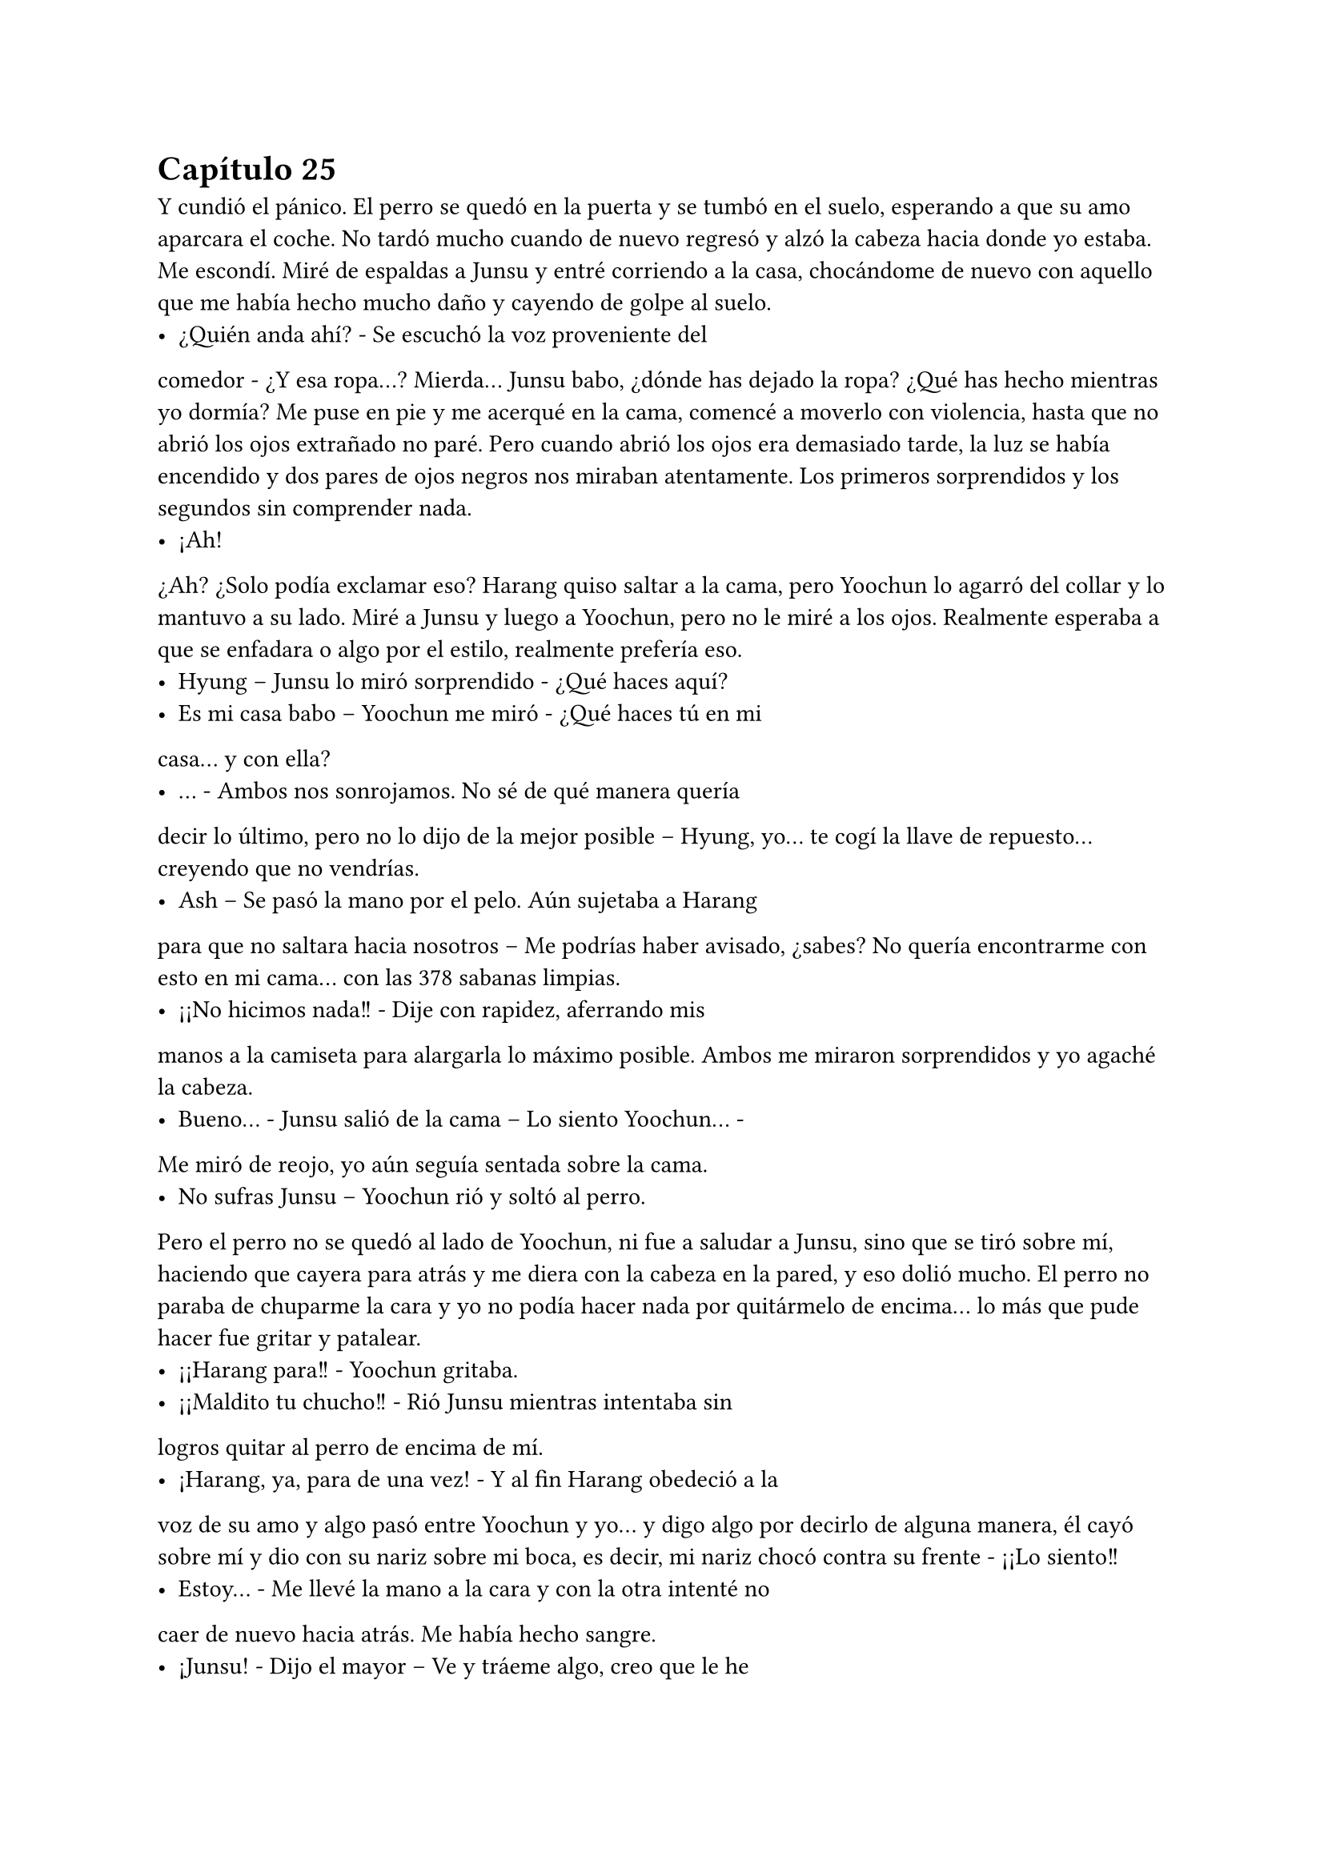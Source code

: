 = Capítulo 25

Y cundió el pánico. El perro se quedó en la puerta y se
tumbó en el suelo, esperando a que su amo aparcara el coche. No
tardó mucho cuando de nuevo regresó y alzó la cabeza hacia donde
yo estaba. Me escondí. Miré de espaldas a Junsu y entré corriendo a
la casa, chocándome de nuevo con aquello que me había hecho
mucho daño y cayendo de golpe al suelo.
- ¿Quién anda ahí? - Se escuchó la voz proveniente del
comedor - ¿Y esa ropa...?
Mierda... Junsu babo, ¿dónde has dejado la ropa? ¿Qué has
hecho mientras yo dormía? Me puse en pie y me acerqué en la
cama, comencé a moverlo con violencia, hasta que no abrió los ojos
extrañado no paré. Pero cuando abrió los ojos era demasiado tarde,
la luz se había encendido y dos pares de ojos negros nos miraban
atentamente. Los primeros sorprendidos y los segundos sin
comprender nada.
- ¡Ah!
¿Ah? ¿Solo podía exclamar eso? Harang quiso saltar a la
cama, pero Yoochun lo agarró del collar y lo mantuvo a su lado. Miré
a Junsu y luego a Yoochun, pero no le miré a los ojos. Realmente
esperaba a que se enfadara o algo por el estilo, realmente prefería
eso.
- Hyung – Junsu lo miró sorprendido - ¿Qué haces aquí?
- Es mi casa babo – Yoochun me miró - ¿Qué haces tú en mi
casa... y con ella?
- … - Ambos nos sonrojamos. No sé de qué manera quería
decir lo último, pero no lo dijo de la mejor posible – Hyung, yo... te
cogí la llave de repuesto... creyendo que no vendrías.
- Ash – Se pasó la mano por el pelo. Aún sujetaba a Harang
para que no saltara hacia nosotros – Me podrías haber avisado,
¿sabes? No quería encontrarme con esto en mi cama... con las 
378
sabanas limpias.
- ¡¡No hicimos nada!! - Dije con rapidez, aferrando mis
manos a la camiseta para alargarla lo máximo posible. Ambos me
miraron sorprendidos y yo agaché la cabeza.
- Bueno... - Junsu salió de la cama – Lo siento Yoochun... -
Me miró de reojo, yo aún seguía sentada sobre la cama.
- No sufras Junsu – Yoochun rió y soltó al perro.
Pero el perro no se quedó al lado de Yoochun, ni fue a
saludar a Junsu, sino que se tiró sobre mí, haciendo que cayera para
atrás y me diera con la cabeza en la pared, y eso dolió mucho. El
perro no paraba de chuparme la cara y yo no podía hacer nada por
quitármelo de encima... lo más que pude hacer fue gritar y patalear.
- ¡¡Harang para!! - Yoochun gritaba.
- ¡¡Maldito tu chucho!! - Rió Junsu mientras intentaba sin
logros quitar al perro de encima de mí.
- ¡Harang, ya, para de una vez! - Y al fin Harang obedeció a la
voz de su amo y algo pasó entre Yoochun y yo... y digo algo por
decirlo de alguna manera, él cayó sobre mí y dio con su nariz sobre
mi boca, es decir, mi nariz chocó contra su frente - ¡¡Lo siento!!
- Estoy... - Me llevé la mano a la cara y con la otra intenté no
caer de nuevo hacia atrás. Me había hecho sangre.
- ¡Junsu! - Dijo el mayor – Ve y tráeme algo, creo que le he
roto la nariz.
- Eres un bruto... - Dijo Junsu mientras desaparecía.
- Lo siento Kiki, ¿te duele? - Yoochun me colocó la cabeza
para abajo.
- Si... - Estaba realmente muy mareada, el golpe en la cabeza
provocado por Harang me dolía más de lo que creía. Y Harang había
comenzado a ladrar.
- ¡¡Ya Harang, fuera de aquí!! - El perro obedeció sin más y
salió de la habitación. Escuché unos pasos que entraban – No Junsu,
eso no... No es mío...
- ¿De quién es? - Le escuché decir entre risitas
- De mi madre... - Resopló – Bueno, da igual, tráelo o esta 
379
pobre se nos desangra aquí en medio...
- Kiki... - Junsu me cogió de la mano – Sobrevivirás, te
pondrás bien...
- ¿Qué dices? - Dije ahogada en lágrimas por el dolor.
- Por darle dramatismo – Su pudiera verle la cara y pudiera
pegarle, le hubiera dado un gran pescozón.
- Ahh... Junsu babo – Yoochun me alzó la cabeza y entonces
vieron que estaba llorando - ¿Te duele mucho?
- Si... - Pero exactamente no sabía si me dolía más el pecho o
la cabeza entera.
Hubo un gran silencio entre todos, el cual agradecí, si
hubiera sido por mí, hasta hubiera apagado las luces de la
habitación, apenas podía mantener los ojos abiertos. Ni un sonido,
ni siquiera un susurro se podía escuchar.
- Yoochun, me estás poniendo negro – Susurró Junsu con
tono enfadado - ¿No sabes cortar una hemorragia?
- ¿Qué quieres que haga si no deja de sangrar? - Dijo el otro
de los nervios.
- Haz esto...
Y entonces Junsu metió algo por mi nariz que provocó que
abriera los ojos y gritara llena de dolor, me llevé las manos a la nariz
y me aparté de ellos.
- ¡¡Bruto!! - Escuché un golpe.
- Kiki lo siento – Dijo Junsu cabizbajo, acarició en mi pierna
algo viscoso, supuse que era sangre.
- No... - Sollocé – No pasa nada...
Y solo recordé un estúpido sueño que tuve con el maldito
perro de Yoochun, Harang. Estaba paseando por un prado del sur de
España, extraño, porque nunca había visto alguno, pero sabía que
era el sur de España, y de pronto aparecía Harang y se me echaba
encima, me mordía, jugaba conmigo y encima de todo, hacía que
cayera al suelo y me diera un fuerte golpe en la cabeza. Luego me
pisoteaba y yo no lo podía aguantar más. Cuando me venía a dar
cuenta estaba en la Alhambra, castillo situado en Granada, con el 
380
maldito chucho... y a mí que me dolía tanto la cabeza... De fondo
aparecía Jaejoong con Yoochun. Y me desperté.
- Mmmm... - Me sobé la cabeza y abrí un poco los ojos,
realmente me dolía. Un ladrido, dos...
- ¡Harang! - Y el peor, Yoochun gritando.
- Basta – Me incorporé con la mano derecha sobre mi frente
sujetando un poco mi cabeza - ¿Dónde estoy?
- Aún sigues en mi casa – Dijo entre susurros, parecía
adormilado. Al fin lo miré, estaba acostado en SU cama a MI lado.
Me sorprendí tanto que me caí de la cama – Duele... - Dije llorosa.
- ¡¡Qué haces!! - Me agarró y me subió en la cama - ¿Estás
loca? - Resopló – Tienes un chichón en la cabeza, la nariz rota y
encima de todo, te caes de la cama.
- Suelta... que estoy bien... - Puse un puchero - ¿Y Junsu?
- En la SM...
- ¿Qué hora es? - Al alzar rápida la cabeza, me mareé y él se
dio cuenta, me cogió de los brazos.
- Es hora de que te relajes, no vas a salir de aquí – Frunció el
ceño – Ya hemos llamado a la gente... Y resulta que Elena anoche
bebió de la cuenta y también está en cama. Hana la está cuidando.
- ¿Bebió de más? - Me enfadé – Se supone que no puede
beber – Suspiré - ¿Y por qué te has quedado tú?
- Soy el único que puede controlar a Harang aquí – Señaló al
perro, que estaba en la puerta, en ese momento levantó la cabeza y
nos miró moviendo la cola – Y Junsu tenía que ir a no sé dónde con
R y su hermana.
- ¿A si? - Estaba extrañada. Me eché de nuevo sobre la cama
y con suavidad me pasé la mano por la nariz. Me dolía - ¿Está rota?
- Sí.
- ¿Por qué no me has llevado a un médico? - Repliqué.
- Vagancia...
- Vaya – Lo miré de reojo – Y dejemos que a la pobre Kiki se
le mal cure la nariz, se ponga fea y horrible y además, morada...
- Si se pone así, yo te pago la operación – Rió entre dientes y 
381
yo fruncí el ceño, cosa que hizo que me doliera la nariz – Kiki – Me
miró – Tu nariz, por sorprendente que parezca, está bien, solo un
poco hinchada.
- Oh, que consuelo... solo un poco hinchada – Dije con
ironía.
- Ah... eh... Kiki – Captó mi atención - ¿Realmente no
hicisteis nada en mi cama?
- … - Lo miré en silencio – No, no hicimos nada – Quería
sonar realista – Yo me quedé durmiendo en el sofá, y me desperté
en la cama.
- ¿Estabas en el balcón?
- ¿Me viste?
- Algo vi – Se quedó pensativo y sonrió – Y... quería decirte
otra cosa...
- Nada de cosas masocas – Dije alzando un dedo y mirándolo
a la cara - ¿De acuerdo?
- ¿Masocas? - Se sorprendió y asintió – En realidad un poco
sí que es – Rió – Pero...
- Yoochun – Lo volví a cortar – Para, ¿quieres? Ya me parece
muy embarazosa esta situación para que vengas a hablar de más
cosas embarazosas...
- Si... tienes razón.
No volvimos a hablar más. Se puso en pie y salió de la
habitación, Harang se puso en pie, pero me miró con insistencia
hasta que Yoochun lo llamó, que fue tras él. Al cabo de los minutos,
llegó con agua y unas pastillas.
- ¿Qué es? - Pregunté.
- Son para el dolor de cabeza – Respondió.
- ¿Las dos?
- Bueno... - Agachó la cabeza – Una es un relajante, estás
muy tensa y eso te pondrá peor...
Lo miré seria y cogí las dos pastillas, me las metí a la boca y
bebí un largo trago de agua... Y fue en ese momento que me di
cuenta que estaba muy sedienta. Y claro, no tardé mucho en querer 
382
levantarme para ir al cuarto de baño. Yoochun me acompañó hasta
la puerta y yo entré sola. Me senté en el váter y me quedé
pensativa... y tanto, hasta que me dormí.
- ¡¡... Kiki, voy a entrar, una, dos y...!!
- ¡¡No!! - Grité de pronto reaccionando, tarde, como
siempre. Yo me estaba subiendo las bragas y Yoochun había
entrado. Me miró sonrojado – Sal.
- Lo siento – Salió como le ordené.
Me tambaleé un poco, me limpié las manos y salí del baño.
No nos miramos a la cara, simplemente me tumbé en su cama y la
pastilla siguió haciendo su efecto. Me desperté de nuevo cuando
sentí que alguien cogía mi mano y otra mano pasaba por mi cara.
Abrí los ojos y vi a Jae.
- Hola – Me sonrió - ¿Cómo estás?
- Lfdgndf – Eso era un intento de bien, él se rió.
- Yoochun me ha enseñado lo que te ha dado – Negó con la
cabeza – Es un completo babo, ninguna de las dos era una pastilla
para el dolor de cabeza – Lo miró con represalia y el menor agachó
la cabeza – Ambas eran tranquilizantes, y de los suyos, es decir
fuertes...
- Yo... no me di cuenta – Señaló – Empecé a preocuparme
cuando se hacía de noche y no despertaba...
- Menos mal que estoy aquí – Bufó y negó con la cabeza –
Kiki, ¿puedes hablar?
- Pfffmmshsd – Eso era si, aunque obviamente, se dio cuenta
de que no.
- Relájate, enseguida se pasará el efecto – Rió - ¿Querías
drogarla?
- Si, y tenerla aquí en contra de su voluntad – Bufó con ironía
– Ya te lo he explicado... Y puedes irte, la puedo cuidar bien.
- ¿A si? - Lo miró con los ojos abiertos. Yo quería ver la cara
de Yoochun y reírme de él, pero me era un poco imposible - ¿A base
de pastillas tranquilizantes? Así seguro que no te molesta – Se echó
a reír.
383
- … - Bufó y llamaron a la puerta – Fijo que es Junsu...
- Abre... - Se quedó un momento callado y se escucharon
unos pasos, luego de eso me miró – Te he curado bien la nariz, y si,
la tienes mejor de lo que me había imaginado cuando me lo han
contado...
- ¿Qué hora es? - Dije al fin, mi lengua reaccionó.
- Bastante tarde... esta noche te dedicaras a dar saltos... -
Rió.
- Lo dudo, aún me duele un poco la nariz... y la espalda – Me
toqué dicho lugar con un puchero.
- Si es que lo veo normal... - Negó con la cabeza – No te ha
dado nada para el dolor, y encima has estado todo el día ahí
acostada, con dos tranquilizantes en el cuerpo...
- ¡¡Kiki!! - La voz de Junsu, eran tambores en mi cabeza. Me
agarró de la mano y lo miré - ¿Cómo estás? ¿Estas mejor? No te
vayas... ahora que nuestro amor empezaba a fluir como las flores en
primavera...
- ¿Qué ha comido? - Preguntó Yoochun.
- Querrás decir, qué no ha comido - Señaló Jae entre risas.
- Junsu – Todos me miraron – Eres tonto – Al fin pude
incorporarme – Todos – Los señalé – Solo es un chichón, una
pequeña fisura en mi nariz – Puse un puchero – Lo estáis llevando
demasiado lejos.
- … - Las miradas fueron a Yoochun, que disimuló mientras
intentaba agarrar algo con los dedos en el aire. Jae tomó la palabra –
A mí me preocupaba el hecho de haberte tomado dos de esas
pastillas...
- Y a mí el hecho de quedarte con ese babo...
- Un respeto, ¿eh? - Yoochun frunció el ceño – Que está
bien.
- … - Suspiré – Pues esta noche todos despiertos, que no
tengo sueño.
- … - Jae se miró el reloj – Ahora que ha llegado Junsu, es
hora de que me vaya, mirad que tarde es. Fijo que Changmin y 
384
Yunho andan preocupados...
- Ash... necesito una ducha...
Junsu y yo nos miramos en silencio cuando los otros dos
salieron de la habitación, siendo Jae el que la cerrara sin cuidado
alguno, provocando que me chirriaran los dientes. Suspiré y me
relajé.
- ¿De verdad estás bien?
- Si no me tocas la nariz, si – Asentí.
- Me alegro – Me abrazó con cuidado – Todos me han dado
recuerdos para ti... y... he hablado con tus padres – Se sonrojó.
- ¿Qué? - Me sobresalté - ¿Cómo?
- A través de R – Se encogió de hombros – Ella lo sabe, pero
quería hablar con ellos...
- Aprende español de una vez, como Yoochun – Suspiré.
- Si, ellos hablaron de él – Se sonrojó – Quise saber cosas y...
me dijeron que, cuando estabas en España, tú ya eras fan nuestra... -
Silencio, ambiente tenso – Y bueno, no sabían reconocer a ninguno
de las fotos, pero me habló de que tenías tu habitación empapelada
con fotos... que siempre estabas... y que claro, el nombre más
conocido para tu familia era y es Yoochun – Puso un puchero.
- Junsu, yo...
- ¿Kiki, has estado, o estas enamorada de Yoochun? -
Aquella pregunta me pilló desprevenida.
- Ehh... no entiendo a qué viene eso ahora, la verdad – Me
hice la dura – Junsu, yo soy tu novia, te quiero a ti...
- ¿Me respondes, por favor? - Grité interiormente, su voz
estaba extrañamente quebrada, sus ojos suplicaban respuesta.
- Junsu – Susurré – Yo no sabía que era el amor, de verdad...
me sentía como una niña caprichosa, queriendo a Yoochun solo
para mí – Suspiré – No sabía nada de lo que ocurría a mi alrededor, y
en realidad tampoco quería hacerlo. Tenía una imagen en mi mente
y con esta me quedaba. ¿Que algunos lo llaman amor? Que lo
llamen así, yo no lo sentía de esa manera... ¿Que lloraba? Pues sí,
me sentía vacía y triste sin su calor que no podía tener... - Lo miré, 
385
no tenía brillo en sus ojos – Pero no – Quise convencerme a mí
misma más que a Junsu – No estoy enamorada de él... Lo estoy de
ti.
- … - Soltó una risa expulsando aire por la nariz, sin abrir la
boca. Me miró de reojo – Ya veo... ¿ahora entiendes el amor de
verdad?
- Estoy aprendiendo – Me encogí de hombros.
- ¿Y Yoochun...? - Señaló a la puerta.
- ¿Qué tal todo por la agencia? - Cambié de tema mientras
agarraba mis rodillas - ¿Que ha dicho Lee Sooman de esto?
- … - Suspiró – Que te mejores – Se encogió de hombros -
¿Qué va a decir? Y que espera que tu nariz mejore, sin ella bien,
poco podemos hacer...
- ¿De qué color la tengo? - Pregunté señalándola y poniendo
los ojos bizcos para verla.
- Lila – Se sorprendió – Mira, un color muy bonito, la verdad.
- Si, pero no en mi nariz.
Reímos y jugamos hasta que mi móvil sonó con su insistente
sonido desde algún lado de la casa. Nos quedamos en silencio y
Junsu se levantó a buscarlo. Después de un rato el sonido paró sin
hallar el teléfono, hasta que volvió a sonar y Yoochun entró a la
habitación con él.
- ¿Qué es esto? - Lo enseñó.
- Es cosa de Heechul – Alargué las manos – Trae...
- Pues es él el que te llama – Junsu lo cogió más rápido -
¿Qué te pica?
- ¿Por qué te llama? - Puso un puchero.
- Querrá saber cómo estoy – Puse los ojos en blanco – Dame
mi teléfono Junsu... - A regañadientes me lo dio, contesté - ¿Diga?
- ¡¡¡¡Kikii!!! - Separé el teléfono de mi oreja y miré a Junsu
con una sonrisa.
- Ah, hola Heechul – Sonreí.
- ¿Cómo estás? Que me han dicho que estás malita...
- Estoy mejor, después de las drogas que me han dado... - Vi 
386
que Yoochun y Junsu hacían muecas de que me callara – Después
de tomar pastillas para el dolor de cabeza, mejor, gracias.
- Me alegro – Se quedó pensativo - ¿Dónde estás?
- … - Puse el manos libres al ver la cara de sufrimiento de
Junsu - ¿Qué?
- Te digo que... ¿dónde estás?
- En tu casa – Susurró Junsu.
- En casa, ¿por? - Pregunté.
- ¡¡¡Junsu babo mentiroso!!! - Heechul comenzó a patalear y
solté el teléfono sobre la cama mientras Heechul se desquitaba
blasfemando todo lo que quería o más. Se calmó y resopló –
Elena está mejor, para tu información.
- Ah... eh... me alegro mucho – Asentí.
- Kiki, quiero ir a verte – No lo vi, pero fijo que estaba
poniendo un puchero – Quiero ver cómo estás... y que me cuentes
que te ha pasado de verdad... porque a saber si lo de tu cabeza es
cierto...
- ¿Qué te ha dicho Junsu? - Miré al Junsu de reojo.
- Pregúntale a él – Se hizo el ofendido - ¿Me vas a decir
dónde estás?
- … - Miré a Yoochun, que se encogió de hombros. Junsu lo
fulminó con la mirada – Estoy en casa de Yoochun, ¿sabes dónde...?
- ¡¡Allí que voy!! - Rió – Te llevaré algo de regalo...
- ¡¡Heechul, no hace falta que...!! - Y colgó – Pues viene
hacia aquí... - Los miré.
- Mira que guay... - Junsu bufó.
- Voy a vestirme – Y en ese momento me fijé en que
Yoochun iba SOLO en toalla, un hilito de sangre comenzó a caer por
mi nariz y caí hacia atrás por sorpresa mía y de Junsu.
- Joder, Kiki – De pronto ve mi a Junsu haciéndome aire -
¿Qué te pasa? ¿Es la primera vez que ves un tío así? Ya viste a Yunho
y no reaccionaste así – Bajó la voz – Y conmigo menos... - Puso un
puchero.
- Uhg... - Me incorporé y me limpié la nariz con la camiseta. 
387
Miré a Junsu – Solo me ha pillado desprevenida... Estoy delicada,
recuerda.
- Ya me haces dudar, ¿sabes? - Me miró de reojo y vio mis
ropas – Y metete bajo las sabanas, no quiero que Heechul juegue
con la derecha a tu costa... - Bufó – Bastante ha visto Yoochun.
- No sabes cuánto – Negué con la cabeza.
- ¿Qué? - Abrió mucho los ojos.
- Te quiero – Me eché sobre él y se puso notablemente
nervioso. Lo besé – Junsu, lo siento mucho.
- ¿Por? - Me agarró de la cintura.
- Por lo que estás pasando por mi culpa – Me miró sin
comprender bien – Junsu... - Acaricié su barriga, donde sabía que
tenía su cicatriz – Lo siento... yo...
- Kiki – Agarró mi barbilla y nos miramos, con la otra mano
me pegó más a él – Vive el presente ¿te lo han dicho alguna vez? -
Negué – Pues hazlo... - Y nos besamos.
- Ejem, ejem – Alguien estaba en la puerta, Junsu y yo nos
miramos – Que, no lo hicisteis anoche, pero ahora sí, ¿no? -
Yoochun resopló – Cochinos, al menos podríais a esperar para estar
solos, ya que abusáis de mi cama como si nada...
No dijimos nada durante un rato. Yo entré dentro de las
sábanas y miré mi manchada camiseta, así que le pedí una nueva a
Yoochun, al principio dudo, pero me dio una que pilló por ahí vieja.
Y como todo lo demás, olía realmente bien, aunque ya me estaba
acostumbrando a su olor. Tuve un poco de intimidad para
cambiarme de camiseta y justo cuando me eche en la cama para
relajarme, la puerta sonó con insistencia.
- Espero que no atraiga a las Cassiopeia – Susurró Yoochun –
No quiero que se sepa nada de que tú estás aquí – Salió de la puerta
mientras me señalaba. Un momento de silencio...
- ¡¡Kikita!! - Se abalanzo sobre la cama y sonrió - ¿Qué tal...
…? - Me miro serio - ¿Que le ha pasado a tu nariz?
- … - Resople y mire a Yoochun - ¿Tanto se nota? Esta rota...
- ¡¡Caramba si se nota!! - Admitió. A decir verdad, no me 
388
había mirado a un espejo - ¿Cómo te has hecho eso, Kikita? Ya
entiendo el motivo por el cual no puedes rodar...
- Me lo hice...
- Se dio con un armario – Dijo de pronto Yoochun. Junsu y
yo lo miramos – Junsu sin querer abrió con fuerza un armario y Kiki
estaba detrás...
- ¿Yo? - Junsu se señaló.
- Mira que siempre he sabido que eras un peligro para ella...
- Heechul me agarro del brazo y me acurruco en su pecho mirando a
Junsu mientras negaba con la cabeza – Mala persona.
- Pero si... yo... - Junsu me miro y miro a Yoochun serio.
Luego me agarro de la mano – Bueno, pero está bien...
- Si, con un morado en la nariz – Heechul rió.
- Bueno, ya basta – Puse un puchero – Me recuperare...
Y tanto que me recupere, de madrugada por la noche me fui
a casa y descanse con la compañía de las chicas. Elena ya se había
recuperado y las cinco nos fuimos tranquilamente a la SM al día
siguiente. Yo no grabe, por supuesto, tenía la nariz más grande que
una Esfinge, pero al menos adelante un trabajo que me habían
pedido para unos meses... una pequeña serie para las SNSD de dos
episodios con Big Bang para la SBS.